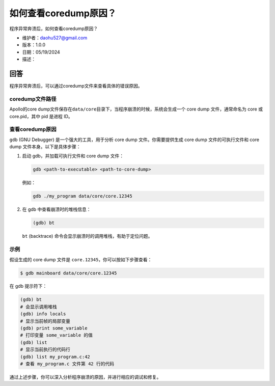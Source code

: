 如何查看coredump原因？
======================

程序异常奔溃后，如何查看coredump原因？

-  维护者：\ daohu527@gmail.com
-  版本：1.0.0
-  日期：05/19/2024
-  描述：

回答
----

程序异常奔溃后，可以通过coredump文件来查看具体的错误原因。

coredump文件路径
~~~~~~~~~~~~~~~~

Apollo的core
dump文件保存在\ ``data/core``\ 目录下，当程序崩溃的时候，系统会生成一个
core dump 文件，通常命名为 core 或 core.pid，其中 pid 是进程 ID。

查看coredump原因
~~~~~~~~~~~~~~~~

``gdb`` (GNU Debugger) 是一个强大的工具，用于分析 core dump
文件。你需要提供生成 core dump 文件的可执行文件和 core dump
文件本身。以下是具体步骤：

1. 启动 gdb，并加载可执行文件和 core dump 文件：

   .. code:: shell

      gdb <path-to-executable> <path-to-core-dump>

   例如：

   .. code:: shell

      gdb ./my_program data/core/core.12345

2. 在 gdb 中查看崩溃时的堆栈信息：

   .. code:: shell

      (gdb) bt

   ``bt`` (backtrace) 命令会显示崩溃时的调用堆栈，有助于定位问题。

示例
~~~~

假设生成的 core dump 文件是 ``core.12345``\ ，你可以按如下步骤查看：

.. code:: shell

   $ gdb mainboard data/core/core.12345

在 gdb 提示符下：

.. code:: shell

   (gdb) bt
   # 会显示调用堆栈
   (gdb) info locals
   # 显示当前帧的局部变量
   (gdb) print some_variable
   # 打印变量 some_variable 的值
   (gdb) list
   # 显示当前执行的代码行
   (gdb) list my_program.c:42
   # 查看 my_program.c 文件第 42 行的代码

通过上述步骤，你可以深入分析程序崩溃的原因，并进行相应的调试和修复。
